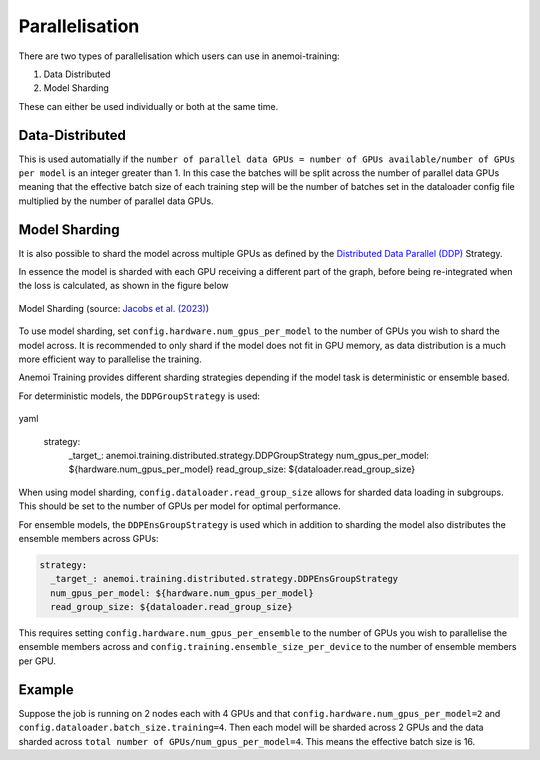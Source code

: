 #################
 Parallelisation
#################

There are two types of parallelisation which users can use in
anemoi-training:

#. Data Distributed
#. Model Sharding

These can either be used individually or both at the same time.

******************
 Data-Distributed
******************

This is used automatially if the ``number of parallel data GPUs = number
of GPUs available/number of GPUs per model`` is an integer greater than
1. In this case the batches will be split across the number of parallel
data GPUs meaning that the effective batch size of each training step
will be the number of batches set in the dataloader config file
multiplied by the number of parallel data GPUs.

****************
 Model Sharding
****************

It is also possible to shard the model across multiple GPUs as defined
by the `Distributed Data Parallel (DDP)
<https://pytorch.org/tutorials/intermediate/ddp_tutorial.html>`__
Strategy.

In essence the model is sharded with each GPU receiving a different part
of the graph, before being re-integrated when the loss is calculated, as
shown in the figure below

.. figure:: ../images/model_sharding.png
   :width: 500
   :align: center

   Model Sharding (source: `Jacobs et al. (2023) <https://arxiv.org/pdf/2309.14509>`_)

To use model sharding, set ``config.hardware.num_gpus_per_model`` to the
number of GPUs you wish to shard the model across. It is recommended to
only shard if the model does not fit in GPU memory, as data distribution
is a much more efficient way to parallelise the training.

Anemoi Training provides different sharding strategies depending if the
model task is deterministic or ensemble based.

For deterministic models, the ``DDPGroupStrategy`` is used:

  .. code::
yaml

   strategy:
      _target_: anemoi.training.distributed.strategy.DDPGroupStrategy
      num_gpus_per_model: ${hardware.num_gpus_per_model}
      read_group_size: ${dataloader.read_group_size}

When using model sharding, ``config.dataloader.read_group_size`` allows
for sharded data loading in subgroups. This should be set to the number
of GPUs per model for optimal performance.

For ensemble models, the ``DDPEnsGroupStrategy`` is used which in
addition to sharding the model also distributes the ensemble members
across GPUs:

.. code:: yaml

   strategy:
     _target_: anemoi.training.distributed.strategy.DDPEnsGroupStrategy
     num_gpus_per_model: ${hardware.num_gpus_per_model}
     read_group_size: ${dataloader.read_group_size}

This requires setting ``config.hardware.num_gpus_per_ensemble`` to the
number of GPUs you wish to parallelise the ensemble members across and
``config.training.ensemble_size_per_device`` to the number of ensemble
members per GPU.

*********
 Example
*********

Suppose the job is running on 2 nodes each with 4 GPUs and that
``config.hardware.num_gpus_per_model=2`` and
``config.dataloader.batch_size.training=4``. Then each model will be
sharded across 2 GPUs and the data sharded across ``total number of
GPUs/num_gpus_per_model=4``. This means the effective batch size is 16.
